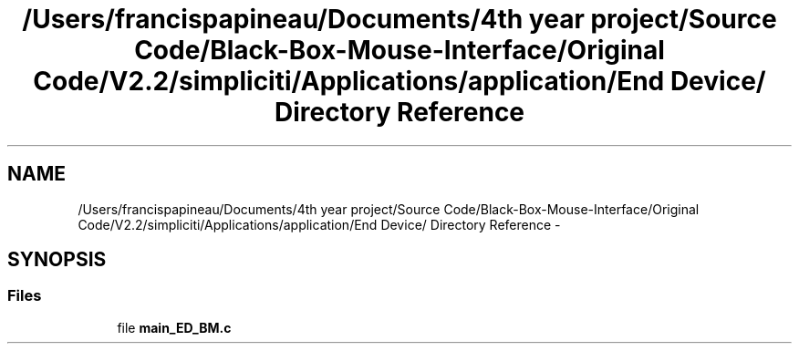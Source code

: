 .TH "/Users/francispapineau/Documents/4th year project/Source Code/Black-Box-Mouse-Interface/Original Code/V2.2/simpliciti/Applications/application/End Device/ Directory Reference" 3 "Sat Jun 22 2013" "Version VER 0.0" "Chronos Ti - Original Firmware" \" -*- nroff -*-
.ad l
.nh
.SH NAME
/Users/francispapineau/Documents/4th year project/Source Code/Black-Box-Mouse-Interface/Original Code/V2.2/simpliciti/Applications/application/End Device/ Directory Reference \- 
.SH SYNOPSIS
.br
.PP
.SS "Files"

.in +1c
.ti -1c
.RI "file \fBmain_ED_BM\&.c\fP"
.br
.in -1c
